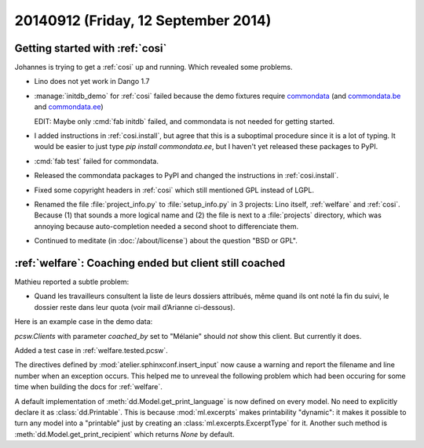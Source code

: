 ====================================
20140912 (Friday, 12 September 2014)
====================================

Getting started with :ref:`cosi`
--------------------------------

Johannes is trying to get a :ref:`cosi` up and running. Which revealed
some problems.

- Lino does not yet work in Dango 1.7

- :manage:`initdb_demo` for :ref:`cosi` failed because the demo
  fixtures require `commondata
  <https://github.com/lsaffre/commondata>`_ (and `commondata.be
  <https://github.com/lsaffre/commondata-be>`_ and `commondata.ee
  <https://github.com/lsaffre/commondata-ee>`_)

  EDIT: Maybe only :cmd:`fab initdb` failed, and commondata is not
  needed for getting started.

- I added instructions in :ref:`cosi.install`, but agree that this is
  a suboptimal procedure since it is a lot of typing. It would be
  easier to just type `pip install commondata.ee`, but I haven't yet
  released these packages to PyPI.

- :cmd:`fab test` failed for commondata.

- Released the commondata packages to PyPI and changed the 
  instructions in :ref:`cosi.install`.

- Fixed some copyright headers in :ref:`cosi` which still mentioned
  GPL instead of LGPL.

- Renamed the file :file:`project_info.py` to :file:`setup_info.py` in
  3 projects: Lino itself, :ref:`welfare` and :ref:`cosi`. Because (1)
  that sounds a more logical name and (2) the file is next to a
  :file:`projects` directory, which was annoying because
  auto-completion needed a second shoot to differenciate them.

- Continued to meditate (in :doc:`/about/license`) about the question
  "BSD or GPL".


:ref:`welfare`: Coaching ended but client still coached
-------------------------------------------------------

Mathieu reported a subtle problem: 

- Quand les travailleurs consultent la liste de leurs dossiers
  attribués, même quand ils ont noté la fin du suivi, le dossier reste
  dans leur quota (voir mail d’Arianne ci-dessous).

Here is an example case in the demo data:

.. image:: 0912a.png
  :scale: 60

`pcsw.Clients` with parameter `coached_by` set to "Mélanie" should
*not* show this client. But currently it does.


Added a test case in :ref:`welfare.tested.pcsw`.

The directives defined by :mod:`atelier.sphinxconf.insert_input` now
cause a warning and report the filename and line number when an
exception occurs.  This helped me to unreveal the following problem
which had been occuring for some time when building the docs for
:ref:`welfare`.

A default implementation of :meth:`dd.Model.get_print_language` is now
defined on every model. No need to explicitly declare it as
:class:`dd.Printable`.  This is because :mod:`ml.excerpts` makes
printability "dynamic": it makes it possible to turn any model into a
"printable" just by creating an :class:`ml.excerpts.ExcerptType` for
it.  Another such method is :meth:`dd.Model.get_print_recipient` which
returns `None` by default.
